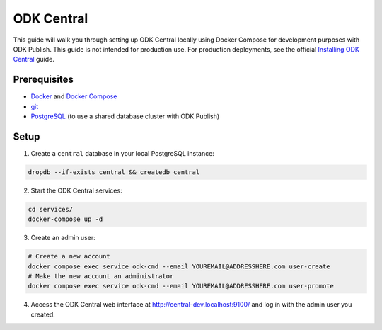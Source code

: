 ODK Central
===========

This guide will walk you through setting up ODK Central locally using Docker
Compose for development purposes with ODK Publish. This guide is not intended
for production use. For production deployments, see the official `Installing ODK
Central <https://docs.getodk.org/central-install/>`_ guide.


Prerequisites
-------------

- `Docker <https://docs.docker.com/get-docker/>`_ and `Docker Compose <https://docs.docker.com/compose/install/>`_
- `git <https://git-scm.com/downloads>`_
- `PostgreSQL <https://www.postgresql.org/download/>`_ (to use a shared database cluster with ODK Publish)


Setup
-----

1. Create a ``central`` database in your local PostgreSQL instance:

.. code-block:: bash

    dropdb --if-exists central && createdb central

2. Start the ODK Central services:

.. code-block:: bash

    cd services/
    docker-compose up -d

3. Create an admin user:

.. code-block:: bash

    # Create a new account
    docker compose exec service odk-cmd --email YOUREMAIL@ADDRESSHERE.com user-create
    # Make the new account an administrator
    docker compose exec service odk-cmd --email YOUREMAIL@ADDRESSHERE.com user-promote

4. Access the ODK Central web interface at http://central-dev.localhost:9100/
   and log in with the admin user you created.
